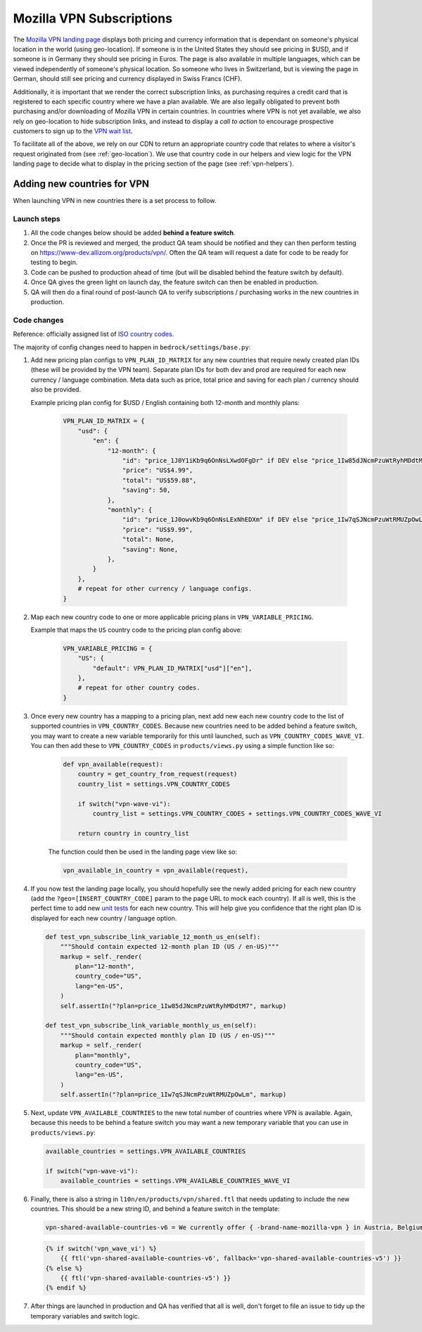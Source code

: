 .. This Source Code Form is subject to the terms of the Mozilla Public
.. License, v. 2.0. If a copy of the MPL was not distributed with this
.. file, You can obtain one at https://mozilla.org/MPL/2.0/.

.. _vpn_subscriptions:

=========================
Mozilla VPN Subscriptions
=========================

The `Mozilla VPN landing page`_ displays both pricing and currency information that
is dependant on someone's physical location in the world (using geo-location). If
someone is in the United States they should see pricing in $USD, and if someone is
in Germany they should see pricing in Euros. The page is also available in multiple
languages, which can be viewed independently of someone's physical location. So
someone who lives in Switzerland, but is viewing the page in German, should still
see pricing and currency displayed in Swiss Francs (CHF).

Additionally, it is important that we render the correct subscription links, as
purchasing requires a credit card that is registered to each specific country where
we have a plan available. We are also legally obligated to prevent both purchasing
and/or downloading of Mozilla VPN in certain countries. In countries where VPN is not
yet available, we also rely on geo-location to hide subscription links, and instead to
display a *call to action* to encourage prospective customers to sign up to the
`VPN wait list`_.

To facilitate all of the above, we rely on our CDN to return an appropriate country
code that relates to where a visitor's request originated from (see :ref:`geo-location`).
We use that country code in our helpers and view logic for the VPN landing page to
decide what to display in the pricing section of the page (see :ref:`vpn-helpers`).

Adding new countries for VPN
----------------------------

When launching VPN in new countries there is a set process to follow.

Launch steps
~~~~~~~~~~~~

#. All the code changes below should be added **behind a feature switch**.
#. Once the PR is reviewed and merged, the product QA team should be notified and they
   can then perform testing on https://www-dev.allizom.org/products/vpn/. Often the QA
   team will request a date for code to be ready for testing to begin.
#. Code can be pushed to production ahead of time (but will be disabled behind the
   feature switch by default).
#. Once QA gives the green light on launch day, the feature switch can then be enabled in
   production.
#. QA will then do a final round of post-launch QA to verify subscriptions / purchasing
   works in the new countries in production.

Code changes
~~~~~~~~~~~~

Reference: officially assigned list of `ISO country codes`_.

The majority of config changes need to happen in ``bedrock/settings/base.py``:

1. Add new pricing plan configs to ``VPN_PLAN_ID_MATRIX`` for any new countries that
   require newly created plan IDs (these will be provided by the VPN team). Separate plan
   IDs for both dev and prod are required for each new currency / language combination.
   Meta data such as price, total price and saving for each plan / currency should also
   be provided.

   Example pricing plan config for $USD / English containing both 12-month and monthly plans:

    .. code-block:: python

        VPN_PLAN_ID_MATRIX = {
            "usd": {
                "en": {
                    "12-month": {
                        "id": "price_1J0Y1iKb9q6OnNsLXwdOFgDr" if DEV else "price_1Iw85dJNcmPzuWtRyhMDdtM7",
                        "price": "US$4.99",
                        "total": "US$59.88",
                        "saving": 50,
                    },
                    "monthly": {
                        "id": "price_1J0owvKb9q6OnNsLExNhEDXm" if DEV else "price_1Iw7qSJNcmPzuWtRMUZpOwLm",
                        "price": "US$9.99",
                        "total": None,
                        "saving": None,
                    },
                }
            },
            # repeat for other currency / language configs.
        }

2. Map each new country code to one or more applicable pricing plans in ``VPN_VARIABLE_PRICING``.

   Example that maps the ``US`` country code to the pricing plan config above:

    .. code-block:: python

        VPN_VARIABLE_PRICING = {
            "US": {
                "default": VPN_PLAN_ID_MATRIX["usd"]["en"],
            },
            # repeat for other country codes.
        }

3. Once every new country has a mapping to a pricing plan, next add new each new
   country code to the list of supported countries  in ``VPN_COUNTRY_CODES``.
   Because new countries need to be added behind a feature switch, you may want to
   create a new variable temporarily for this until launched, such as
   ``VPN_COUNTRY_CODES_WAVE_VI``. You can then add these to ``VPN_COUNTRY_CODES`` in
   ``products/views.py`` using a simple function like so:

    .. code-block:: python

        def vpn_available(request):
            country = get_country_from_request(request)
            country_list = settings.VPN_COUNTRY_CODES

            if switch("vpn-wave-vi"):
                country_list = settings.VPN_COUNTRY_CODES + settings.VPN_COUNTRY_CODES_WAVE_VI

            return country in country_list

    The function could then be used in the landing page view like so:

    .. code-block:: python

        vpn_available_in_country = vpn_available(request),

4. If you now test the landing page locally, you should hopefully see the newly added
   pricing for each new country (add the ``?geo=[INSERT_COUNTRY_CODE]`` param to the
   page URL to mock each country). If all is well, this is the perfect time to add new
   `unit tests`_ for each new country. This will help give you confidence that the right
   plan ID is displayed for each new country / language option.

   .. code-block:: python

        def test_vpn_subscribe_link_variable_12_month_us_en(self):
            """Should contain expected 12-month plan ID (US / en-US)"""
            markup = self._render(
                plan="12-month",
                country_code="US",
                lang="en-US",
            )
            self.assertIn("?plan=price_1Iw85dJNcmPzuWtRyhMDdtM7", markup)

        def test_vpn_subscribe_link_variable_monthly_us_en(self):
            """Should contain expected monthly plan ID (US / en-US)"""
            markup = self._render(
                plan="monthly",
                country_code="US",
                lang="en-US",
            )
            self.assertIn("?plan=price_1Iw7qSJNcmPzuWtRMUZpOwLm", markup)

5. Next, update ``VPN_AVAILABLE_COUNTRIES`` to the new total number of countries where VPN
   is available. Again, because this needs to be behind a feature switch you may want a
   new temporary variable that you can use in ``products/views.py``:

   .. code-block:: python

        available_countries = settings.VPN_AVAILABLE_COUNTRIES

        if switch("vpn-wave-vi"):
            available_countries = settings.VPN_AVAILABLE_COUNTRIES_WAVE_VI

6. Finally, there is also a string in ``l10n/en/products/vpn/shared.ftl`` that needs updating
   to include the new countries. This should be a new string ID, and behind a feature
   switch in the template:

   .. code-block:: fluent

        vpn-shared-available-countries-v6 = We currently offer { -brand-name-mozilla-vpn } in Austria, Belgium, Canada, Finland, France, Germany, Ireland, Italy, Malaysia, the Netherlands, New Zealand, Singapore, Spain, Sweden, Switzerland, the UK, and the US.

   .. code-block:: jinja

        {% if switch('vpn_wave_vi') %}
            {{ ftl('vpn-shared-available-countries-v6', fallback='vpn-shared-available-countries-v5') }}
        {% else %}
            {{ ftl('vpn-shared-available-countries-v5') }}
        {% endif %}

7. After things are launched in production and QA has verified that all is well, don't forget
   to file an issue to tidy up the temporary variables and switch logic.

.. _Mozilla VPN landing page: https://www.mozilla.org/en-US/products/vpn/
.. _VPN wait list: https://www.mozilla.org/en-US/products/vpn/invite/
.. _ISO country codes: https://en.wikipedia.org/wiki/ISO_3166-1_alpha-2#Officially_assigned_code_elements
.. _unit tests: https://github.com/mozilla/bedrock/blob/main/bedrock/products/tests/test_helper_misc.py

